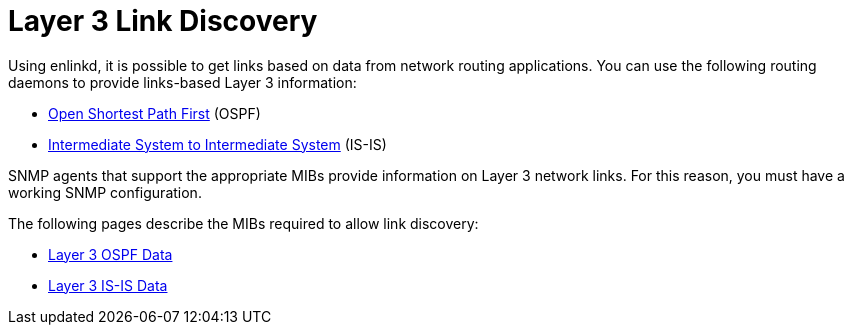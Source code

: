 
[[ga-enlinkd-layer-3-link-discovery]]
= Layer 3 Link Discovery
:description: Learn how the Enhanced Link Daemon discovers Layer 3 network links in OpenNMS Horizon/Meridian.

Using enlinkd, it is possible to get links based on data from network routing applications.
You can use the following routing daemons to provide links-based Layer 3 information:

* link:https://en.wikipedia.org/wiki/Open_Shortest_Path_First[Open Shortest Path First] (OSPF)
* link:https://en.wikipedia.org/wiki/IS-IS[Intermediate System to Intermediate System] (IS-IS)

SNMP agents that support the appropriate MIBs provide information on Layer 3 network links.
For this reason, you must have a working SNMP configuration.

The following pages describe the MIBs required to allow link discovery:

* xref:operation:deep-dive/topology/enlinkd/layer-3/ospf-discovery.adoc[Layer 3 OSPF Data]
* xref:operation:deep-dive/topology/enlinkd/layer-3/is-is-discovery.adoc[Layer 3 IS-IS Data]
